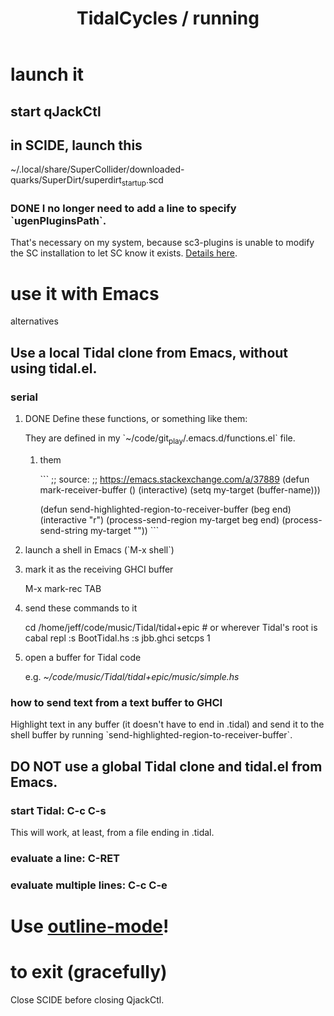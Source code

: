 :PROPERTIES:
:ID:       0ea59083-d5af-42cf-aea8-127c1cf3d7a2
:ROAM_ALIASES: "running TidalCycles"
:END:
#+title: TidalCycles / running
* launch it
** start qJackCtl
** in SCIDE, launch this
   ~/.local/share/SuperCollider/downloaded-quarks/SuperDirt/superdirt_startup.scd
*** DONE I no longer need to add a line to specify `ugenPluginsPath`.
    That's necessary on my system,
    because sc3-plugins is unable to modify the SC installation
    to let SC know it exists.
    [[id:b45a1d6d-3cef-472e-9c4f-44b8296bd17e][Details here]].
* use it with Emacs
  alternatives
** Use a local Tidal clone from Emacs, without using tidal.el.
   :PROPERTIES:
   :ID:       abc74ffc-26f2-4232-98c9-578ae2c97132
   :END:
*** serial
**** DONE Define these functions, or something like them:
     They are defined in my `~/code/git_play/.emacs.d/functions.el` file.
***** them
      ```
      ;; source:
      ;; https://emacs.stackexchange.com/a/37889
      (defun mark-receiver-buffer ()
	 (interactive)
	 (setq my-target (buffer-name)))

      (defun send-highlighted-region-to-receiver-buffer (beg end)
	(interactive "r")
	(process-send-region my-target beg end)
	(process-send-string my-target "\n"))
      ```
**** launch a shell in Emacs (`M-x shell`)
**** mark it as the receiving GHCI buffer
     M-x mark-rec TAB
**** send these commands to it
     cd /home/jeff/code/music/Tidal/tidal+epic # or wherever Tidal's root is
     cabal repl
     :s BootTidal.hs
     :s jbb.ghci
     setcps 1
**** open a buffer for Tidal code
     e.g.
       [[~/code/music/Tidal/tidal+epic/music/simple.hs]]
*** how to send text from a text buffer to GHCI
    Highlight text in any buffer (it doesn't have to end in .tidal)
    and send it to the shell buffer by running
    `send-highlighted-region-to-receiver-buffer`.
** DO NOT use a global Tidal clone and tidal.el from Emacs.
*** start Tidal: C-c C-s
    This will work, at least, from a file ending in .tidal.
*** evaluate a line: C-RET
*** evaluate multiple lines: C-c C-e
* Use [[id:9c31bbf8-2396-4329-a5df-be769f8679b7][outline-mode]]!
* to exit (gracefully)
  Close SCIDE before closing QjackCtl.
